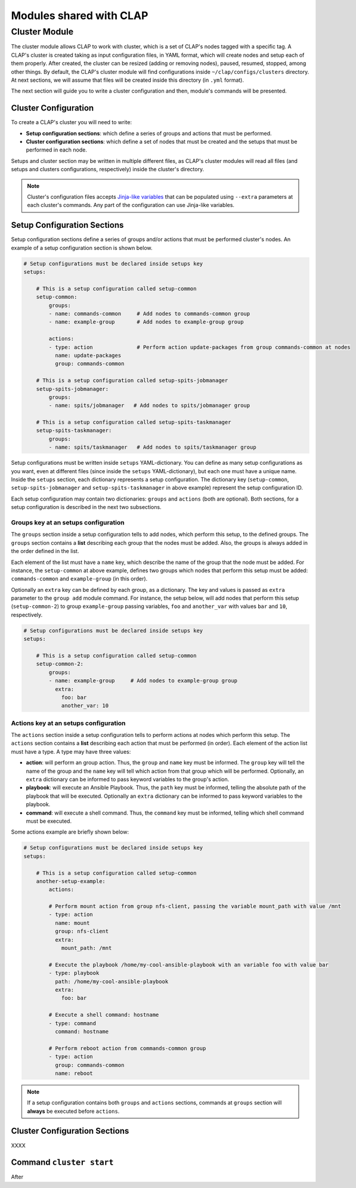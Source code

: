 .. _shared modules:

==========================
Modules shared with CLAP
==========================

.. _cluster module:
Cluster Module
-------------------

The cluster module allows CLAP to work with cluster, which is a set of CLAP's nodes tagged with a specific tag. A CLAP's cluster is created taking as input configuration files, in YAML format, which will create nodes and setup each of them properly. After created, the cluster can be resized (adding or removing nodes), paused, resumed, stopped, among other things.
By default, the CLAP's cluster module will find configurations inside ``~/clap/configs/clusters`` directory. At next sections, we will assume that files will be created inside this directory (in ``.yml`` format). 

The next section will guide you to write a cluster configuration and then, module's commands will be presented.

Cluster Configuration
++++++++++++++++++++++++++

To create a CLAP's cluster you will need to write:

- **Setup configuration sections**: which define a series of groups and actions that must be performed.
- **Cluster configuration sections**: which define a set of nodes that must be created and the setups that must be performed in each node.

Setups and cluster section may be written in multiple different files, as CLAP's cluster modules will read all files (and setups and clusters configurations, respectively) inside the cluster's directory.

.. note::

    Cluster's configuration files accepts `Jinja-like variables <https://jinja.palletsprojects.com>`_ that can be populated using ``--extra`` parameters at each cluster's commands. Any part of the configuration can use Jinja-like variables.

Setup Configuration Sections
+++++++++++++++++++++++++++++

Setup configuration sections define a series of groups and/or actions that must be performed cluster's nodes. An example of a setup configuration section is shown below.

.. code-block:: yaml

    # Setup configurations must be declared inside setups key
    setups: 

        # This is a setup configuration called setup-common
        setup-common:
            groups: 
            - name: commands-common     # Add nodes to commands-common group 
            - name: example-group       # Add nodes to example-group group 

            actions:
            - type: action              # Perform action update-packages from group commands-common at nodes
              name: update-packages
              group: commands-common

        # This is a setup configuration called setup-spits-jobmanager
        setup-spits-jobmanager:
            groups:
            - name: spits/jobmanager   # Add nodes to spits/jobmanager group 

        # This is a setup configuration called setup-spits-taskmanager
        setup-spits-taskmanager:
            groups:
            - name: spits/taskmanager   # Add nodes to spits/taskmanager group 

Setup configurations must be written inside ``setups`` YAML-dictionary. You can define as many setup configurations as you want, even at different files (since inside the ``setups`` YAML-dictionary), but each one must have a unique name.
Inside the ``setups`` section, each dictionary represents a setup configuration. The dictionary key (``setup-common``, ``setup-spits-jobmanager`` and ``setup-spits-taskmanager`` in above example) represent the setup configuration ID.

Each setup configuration may contain two dictionaries: ``groups`` and ``actions`` (both are optional). Both sections, for a setup configuration is described in the next two subsections.

Groups key at an setups configuration
^^^^^^^^^^^^^^^^^^^^^^^^^^^^^^^^^^^^^^^^^^^

The ``groups`` section inside a setup configuration tells to add nodes, which perform this setup, to the defined groups. The ``groups`` section contains a **list** describing each group that the nodes must be added. Also, the groups is always added in the order defined in the list.

Each element of the list must have a ``name`` key, which describe the name of the group that the node must be added.
For instance, the ``setup-common`` at above example, defines two groups which nodes that perform this setup must be added: ``commands-common`` and ``example-group`` (in this order).

Optionally an ``extra`` key can be defined by each group, as a dictionary. The key and values is passed as ``extra`` parameter to the ``group add`` module command.
For instance, the setup below, will add nodes that perform this setup (``setup-common-2``) to group ``example-group`` passing variables, ``foo`` and ``another_var`` with values ``bar`` and ``10``, respectively.

.. code-block:: yaml

    # Setup configurations must be declared inside setups key
    setups: 

        # This is a setup configuration called setup-common
        setup-common-2:
            groups: 
            - name: example-group     # Add nodes to example-group group
              extra:
                foo: bar
                another_var: 10


Actions key at an setups configuration
^^^^^^^^^^^^^^^^^^^^^^^^^^^^^^^^^^^^^^^^^^^
The ``actions`` section inside a setup configuration tells to perform actions at nodes which perform this setup. The ``actions`` section contains a **list** describing each action that must be performed (in order). Each element of the action list must have a type.
A type may have three values:

- **action**: will perform an group action. Thus, the ``group`` and ``name`` key must be informed. The ``group`` key will tell the name of the group and the ``name`` key will tell which action from that group which will be performed. Optionally, an ``extra`` dictionary can be informed to pass keyword variables to the group's action.
- **playbook**: will execute an Ansible Playbook. Thus, the ``path`` key must be informed, telling the absolute path of the playbook that will be executed. Optionally an ``extra`` dictionary can be informed to pass keyword variables to the playbook.
- **command**: will execute a shell command. Thus, the ``command`` key must be informed, telling which shell command must be executed.

Some actions example are briefly shown below:

.. code-block:: yaml

    # Setup configurations must be declared inside setups key
    setups: 

        # This is a setup configuration called setup-common
        another-setup-example:
            actions: 
            
            # Perform mount action from group nfs-client, passing the variable mount_path with value /mnt
            - type: action
              name: mount 
              group: nfs-client
              extra:
                mount_path: /mnt
            
            # Execute the playbook /home/my-cool-ansible-playbook with an variable foo with value bar
            - type: playbook
              path: /home/my-cool-ansible-playbook
              extra:
                foo: bar

            # Execute a shell command: hostname
            - type: command
              command: hostname

            # Perform reboot action from commands-common group
            - type: action
              group: commands-common
              name: reboot

.. note:: 
    
    If a setup configuration contains both ``groups`` and ``actions`` sections, commands at ``groups`` section will **always** be executed before ``actions``.


Cluster Configuration Sections
++++++++++++++++++++++++++++++

XXXX


Command ``cluster start``
++++++++++++++++++++++++++
After
